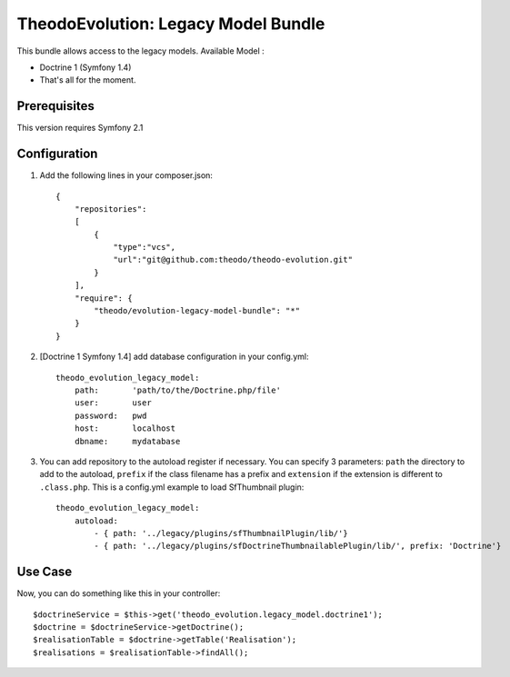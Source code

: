 TheodoEvolution: Legacy Model Bundle
====================================

This bundle allows access to the legacy models.
Available Model :

- Doctrine 1 (Symfony 1.4)
- That's all for the moment.

Prerequisites
-------------

This version requires Symfony 2.1

Configuration
-------------

1. Add the following lines in your composer.json::

    {
        "repositories": 
        [
            {
                "type":"vcs",
                "url":"git@github.com:theodo/theodo-evolution.git"
            }
        ],
        "require": {
            "theodo/evolution-legacy-model-bundle": "*"
        }
    }

2. [Doctrine 1 Symfony 1.4] add database configuration in your config.yml::

    theodo_evolution_legacy_model:
        path:       'path/to/the/Doctrine.php/file'
        user:       user
        password:   pwd
        host:       localhost
        dbname:     mydatabase

3. You can add repository to the autoload register if necessary. You can specify 3 parameters: ``path`` the directory to add to the autoload, ``prefix`` if the class filename has a prefix and ``extension`` if the extension is different to ``.class.php``. This is a config.yml example to load SfThumbnail plugin::

    theodo_evolution_legacy_model:
        autoload:
            - { path: '../legacy/plugins/sfThumbnailPlugin/lib/'}
            - { path: '../legacy/plugins/sfDoctrineThumbnailablePlugin/lib/', prefix: 'Doctrine'}  

Use Case
--------

Now, you can do something like this in your controller::

    $doctrineService = $this->get('theodo_evolution.legacy_model.doctrine1');
    $doctrine = $doctrineService->getDoctrine();
    $realisationTable = $doctrine->getTable('Realisation');
    $realisations = $realisationTable->findAll();
